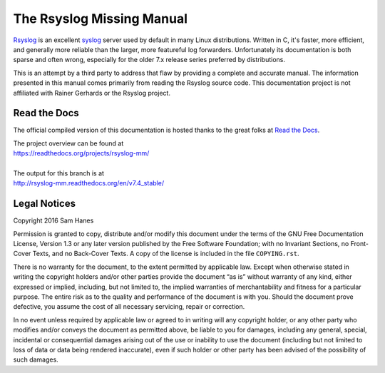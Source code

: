##########################
The Rsyslog Missing Manual
##########################

.. image:: https://readthedocs.org/projects/rsyslog-mm/badge/?version=v7.4_stable
   target: http://rsyslog-mm.readthedocs.org/en/v7.4_stable/
   alt: ReadTheDocs Build Status

`Rsyslog`_ is an excellent `syslog`_ server used by default in many Linux
distributions. Written in C, it's faster, more efficient, and generally more
reliable than the larger, more featureful log forwarders. Unfortunately its
documentation is both sparse and often wrong, especially for the older
7.x release series preferred by distributions.

This is an attempt by a third party to address that flaw by providing a complete
and accurate manual. The information presented in this manual comes primarily
from reading the Rsyslog source code. This documentation project is not
affiliated with Rainer Gerhards or the Rsyslog project.

.. _rsyslog: http://www.rsyslog.com/
.. _syslog: https://en.wikipedia.org/wiki/Syslog

Read the Docs
=============

The official compiled version of this documentation is hosted thanks to the
great folks at `Read the Docs`_.

| The project overview can be found at
| https://readthedocs.org/projects/rsyslog-mm/
|
| The output for this branch is at
| http://rsyslog-mm.readthedocs.org/en/v7.4_stable/

.. _`Read the Docs`: https://readthedocs.org/

Legal Notices
=============

Copyright 2016 Sam Hanes

Permission is granted to copy, distribute and/or modify this document
under the terms of the GNU Free Documentation License, Version 1.3
or any later version published by the Free Software Foundation;
with no Invariant Sections, no Front-Cover Texts, and no Back-Cover Texts.
A copy of the license is included in the file ``COPYING.rst``.

There is no warranty for the document, to the extent permitted by applicable
law. Except when otherwise stated in writing the copyright holders and/or other
parties provide the document “as is” without warranty of any kind, either
expressed or implied, including, but not limited to, the implied warranties of
merchantability and fitness for a particular purpose. The entire risk as to the
quality and performance of the document is with you. Should the document prove
defective, you assume the cost of all necessary servicing, repair or
correction.

In no event unless required by applicable law or agreed to in writing will any
copyright holder, or any other party who modifies and/or conveys the document
as permitted above, be liable to you for damages, including any general,
special, incidental or consequential damages arising out of the use or
inability to use the document (including but not limited to loss of data or
data being rendered inaccurate), even if such holder or other party has been
advised of the possibility of such damages.
